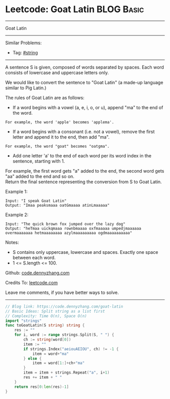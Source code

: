 * Leetcode: Goat Latin                                           :BLOG:Basic:
#+STARTUP: showeverything
#+OPTIONS: toc:nil \n:t ^:nil creator:nil d:nil
:PROPERTIES:
:type:     string
:END:
---------------------------------------------------------------------
Goat Latin
---------------------------------------------------------------------
Similar Problems:
- Tag: [[https://code.dennyzhang.com/tag/string][#string]]
---------------------------------------------------------------------
A sentence S is given, composed of words separated by spaces. Each word consists of lowercase and uppercase letters only.

We would like to convert the sentence to "Goat Latin" (a made-up language similar to Pig Latin.)

The rules of Goat Latin are as follows:

- If a word begins with a vowel (a, e, i, o, or u), append "ma" to the end of the word.
#+BEGIN_EXAMPLE
For example, the word 'apple' becomes 'applema'.
#+END_EXAMPLE
 
- If a word begins with a consonant (i.e. not a vowel), remove the first letter and append it to the end, then add "ma".
#+BEGIN_EXAMPLE
For example, the word "goat" becomes "oatgma".
#+END_EXAMPLE
 
- Add one letter 'a' to the end of each word per its word index in the sentence, starting with 1.
For example, the first word gets "a" added to the end, the second word gets "aa" added to the end and so on.
Return the final sentence representing the conversion from S to Goat Latin. 

Example 1:
#+BEGIN_EXAMPLE
Input: "I speak Goat Latin"
Output: "Imaa peaksmaaa oatGmaaaa atinLmaaaaa"
#+END_EXAMPLE

Example 2:
#+BEGIN_EXAMPLE
Input: "The quick brown fox jumped over the lazy dog"
Output: "heTmaa uickqmaaa rownbmaaaa oxfmaaaaa umpedjmaaaaaa overmaaaaaaa hetmaaaaaaaa azylmaaaaaaaaa ogdmaaaaaaaaaa"
#+END_EXAMPLE
 
Notes:
- S contains only uppercase, lowercase and spaces. Exactly one space between each word.
- 1 <= S.length <= 100.

Github: [[https://github.com/dennyzhang/code.dennyzhang.com/tree/master/problems/goat-latin][code.dennyzhang.com]]

Credits To: [[https://leetcode.com/problems/goat-latin/description/][leetcode.com]]

Leave me comments, if you have better ways to solve.
---------------------------------------------------------------------

#+BEGIN_SRC go
// Blog link: https://code.dennyzhang.com/goat-latin
// Basic Ideas: Split string as a list first
// Complexity: Time O(n), Space O(n)
import "strings"
func toGoatLatin(S string) string {
    res := ""
    for i, word := range strings.Split(S, " ") {
        ch := string(word[0])
        item := ""
        if strings.Index("aeiouAEIOU", ch) != -1 {
            item = word+"ma"
        } else {
            item = word[1:]+ch+"ma"
        }
        item = item + strings.Repeat("a", i+1)
        res += item + " "
    }
    return res[0:len(res)-1]
}
#+END_SRC

#+BEGIN_HTML
<div style="overflow: hidden;">
<div style="float: left; padding: 5px"> <a href="https://www.linkedin.com/in/dennyzhang001"><img src="https://www.dennyzhang.com/wp-content/uploads/sns/linkedin.png" alt="linkedin" /></a></div>
<div style="float: left; padding: 5px"><a href="https://github.com/dennyzhang"><img src="https://www.dennyzhang.com/wp-content/uploads/sns/github.png" alt="github" /></a></div>
<div style="float: left; padding: 5px"><a href="https://www.dennyzhang.com/slack" target="_blank" rel="nofollow"><img src="https://slack.dennyzhang.com/badge.svg" alt="slack"/></a></div>
</div>
#+END_HTML
